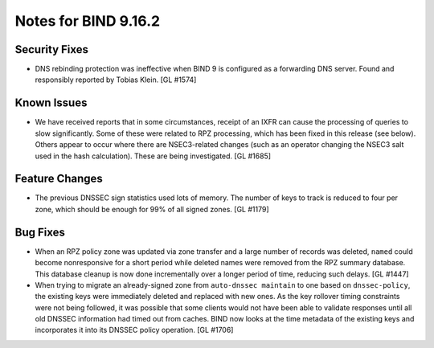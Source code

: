 .. 
   Copyright (C) Internet Systems Consortium, Inc. ("ISC")
   
   This Source Code Form is subject to the terms of the Mozilla Public
   License, v. 2.0. If a copy of the MPL was not distributed with this
   file, You can obtain one at http://mozilla.org/MPL/2.0/.
   
   See the COPYRIGHT file distributed with this work for additional
   information regarding copyright ownership.

.. _relnotes-9.16.2:

Notes for BIND 9.16.2
=====================

.. _relnotes-9.16.2-security:

Security Fixes
--------------

-  DNS rebinding protection was ineffective when BIND 9 is configured as
   a forwarding DNS server. Found and responsibly reported by Tobias
   Klein. [GL #1574]

.. _relnotes-9.16.2-known:

Known Issues
------------

-  We have received reports that in some circumstances, receipt of an
   IXFR can cause the processing of queries to slow significantly. Some
   of these were related to RPZ processing, which has been fixed in this
   release (see below). Others appear to occur where there are
   NSEC3-related changes (such as an operator changing the NSEC3 salt
   used in the hash calculation). These are being investigated. [GL
   #1685]

.. _relnotes-9.16.2-changes:

Feature Changes
---------------

-  The previous DNSSEC sign statistics used lots of memory. The number
   of keys to track is reduced to four per zone, which should be enough
   for 99% of all signed zones. [GL #1179]

.. _relnotes-9.16.2-bugs:

Bug Fixes
---------

-  When an RPZ policy zone was updated via zone transfer and a large
   number of records was deleted, ``named`` could become nonresponsive
   for a short period while deleted names were removed from the RPZ
   summary database. This database cleanup is now done incrementally
   over a longer period of time, reducing such delays. [GL #1447]

-  When trying to migrate an already-signed zone from
   ``auto-dnssec maintain`` to one based on ``dnssec-policy``, the
   existing keys were immediately deleted and replaced with new ones. As
   the key rollover timing constraints were not being followed, it was
   possible that some clients would not have been able to validate
   responses until all old DNSSEC information had timed out from caches.
   BIND now looks at the time metadata of the existing keys and
   incorporates it into its DNSSEC policy operation. [GL #1706]
